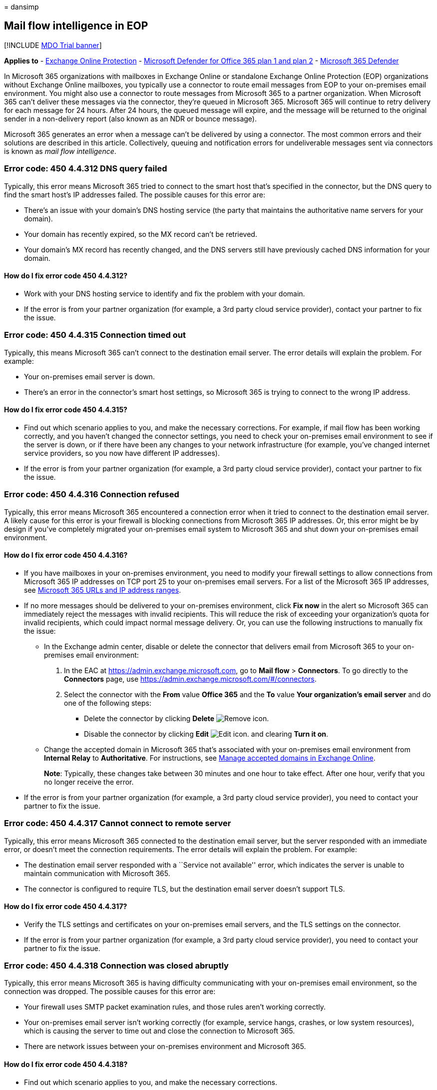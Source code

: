 = 
dansimp

== Mail flow intelligence in EOP

{empty}[!INCLUDE link:../includes/mdo-trial-banner.md[MDO Trial banner]]

*Applies to* - link:eop-about.md[Exchange Online Protection] -
link:defender-for-office-365.md[Microsoft Defender for Office 365 plan 1
and plan 2] - link:../defender/microsoft-365-defender.md[Microsoft 365
Defender]

In Microsoft 365 organizations with mailboxes in Exchange Online or
standalone Exchange Online Protection (EOP) organizations without
Exchange Online mailboxes, you typically use a connector to route email
messages from EOP to your on-premises email environment. You might also
use a connector to route messages from Microsoft 365 to a partner
organization. When Microsoft 365 can’t deliver these messages via the
connector, they’re queued in Microsoft 365. Microsoft 365 will continue
to retry delivery for each message for 24 hours. After 24 hours, the
queued message will expire, and the message will be returned to the
original sender in a non-delivery report (also known as an NDR or bounce
message).

Microsoft 365 generates an error when a message can’t be delivered by
using a connector. The most common errors and their solutions are
described in this article. Collectively, queuing and notification errors
for undeliverable messages sent via connectors is known as _mail flow
intelligence_.

=== Error code: 450 4.4.312 DNS query failed

Typically, this error means Microsoft 365 tried to connect to the smart
host that’s specified in the connector, but the DNS query to find the
smart host’s IP addresses failed. The possible causes for this error
are:

* There’s an issue with your domain’s DNS hosting service (the party
that maintains the authoritative name servers for your domain).
* Your domain has recently expired, so the MX record can’t be retrieved.
* Your domain’s MX record has recently changed, and the DNS servers
still have previously cached DNS information for your domain.

==== How do I fix error code 450 4.4.312?

* Work with your DNS hosting service to identify and fix the problem
with your domain.
* If the error is from your partner organization (for example, a 3rd
party cloud service provider), contact your partner to fix the issue.

=== Error code: 450 4.4.315 Connection timed out

Typically, this means Microsoft 365 can’t connect to the destination
email server. The error details will explain the problem. For example:

* Your on-premises email server is down.
* There’s an error in the connector’s smart host settings, so Microsoft
365 is trying to connect to the wrong IP address.

==== How do I fix error code 450 4.4.315?

* Find out which scenario applies to you, and make the necessary
corrections. For example, if mail flow has been working correctly, and
you haven’t changed the connector settings, you need to check your
on-premises email environment to see if the server is down, or if there
have been any changes to your network infrastructure (for example,
you’ve changed internet service providers, so you now have different IP
addresses).
* If the error is from your partner organization (for example, a 3rd
party cloud service provider), contact your partner to fix the issue.

=== Error code: 450 4.4.316 Connection refused

Typically, this error means Microsoft 365 encountered a connection error
when it tried to connect to the destination email server. A likely cause
for this error is your firewall is blocking connections from Microsoft
365 IP addresses. Or, this error might be by design if you’ve completely
migrated your on-premises email system to Microsoft 365 and shut down
your on-premises email environment.

==== How do I fix error code 450 4.4.316?

* If you have mailboxes in your on-premises environment, you need to
modify your firewall settings to allow connections from Microsoft 365 IP
addresses on TCP port 25 to your on-premises email servers. For a list
of the Microsoft 365 IP addresses, see
link:../../enterprise/urls-and-ip-address-ranges.md[Microsoft 365 URLs
and IP address ranges].
* If no more messages should be delivered to your on-premises
environment, click *Fix now* in the alert so Microsoft 365 can
immediately reject the messages with invalid recipients. This will
reduce the risk of exceeding your organization’s quota for invalid
recipients, which could impact normal message delivery. Or, you can use
the following instructions to manually fix the issue:
** In the Exchange admin center, disable or delete the connector that
delivers email from Microsoft 365 to your on-premises email environment:
[arabic]
. In the EAC at https://admin.exchange.microsoft.com, go to *Mail flow*
> *Connectors*. To go directly to the *Connectors* page, use
https://admin.exchange.microsoft.com/#/connectors.
. Select the connector with the *From* value *Office 365* and the *To*
value *Your organization’s email server* and do one of the following
steps:
*** Delete the connector by clicking *Delete*
image:../../media/adf01106-cc79-475c-8673-065371c1897b.gif[Remove icon.]
*** Disable the connector by clicking *Edit*
image:../../media/ebd260e4-3556-4fb0-b0bb-cc489773042c.gif[Edit icon.]
and clearing *Turn it on*.
** Change the accepted domain in Microsoft 365 that’s associated with
your on-premises email environment from *Internal Relay* to
*Authoritative*. For instructions, see
link:/exchange/mail-flow-best-practices/manage-accepted-domains/manage-accepted-domains[Manage
accepted domains in Exchange Online].
+
*Note*: Typically, these changes take between 30 minutes and one hour to
take effect. After one hour, verify that you no longer receive the
error.
* If the error is from your partner organization (for example, a 3rd
party cloud service provider), you need to contact your partner to fix
the issue.

=== Error code: 450 4.4.317 Cannot connect to remote server

Typically, this error means Microsoft 365 connected to the destination
email server, but the server responded with an immediate error, or
doesn’t meet the connection requirements. The error details will explain
the problem. For example:

* The destination email server responded with a ``Service not
available'' error, which indicates the server is unable to maintain
communication with Microsoft 365.
* The connector is configured to require TLS, but the destination email
server doesn’t support TLS.

==== How do I fix error code 450 4.4.317?

* Verify the TLS settings and certificates on your on-premises email
servers, and the TLS settings on the connector.
* If the error is from your partner organization (for example, a 3rd
party cloud service provider), you need to contact your partner to fix
the issue.

=== Error code: 450 4.4.318 Connection was closed abruptly

Typically, this error means Microsoft 365 is having difficulty
communicating with your on-premises email environment, so the connection
was dropped. The possible causes for this error are:

* Your firewall uses SMTP packet examination rules, and those rules
aren’t working correctly.
* Your on-premises email server isn’t working correctly (for example,
service hangs, crashes, or low system resources), which is causing the
server to time out and close the connection to Microsoft 365.
* There are network issues between your on-premises environment and
Microsoft 365.

==== How do I fix error code 450 4.4.318?

* Find out which scenario applies to you, and make the necessary
corrections.
* If the problem is caused by network issues between your on-premises
environment and Microsoft 365, contact your network team to troubleshoot
the issue.
* If the error is from your partner organization (for example, a 3rd
party cloud service provider), you need to contact your partner to fix
the issue.

=== Error code: 450 4.7.320 Certificate validation failed

Typically, this error means Microsoft 365 encountered an error while
trying to validate the certificate of the destination email server. The
error details will explain the error. For example:

* Certificate expired
* Certificate subject mismatch
* Certificate is no longer valid

==== How do I fix error code 450 4.7.320?

* Fix the certificate or the settings on the connector so that queued
messages in Microsoft 365 can be delivered.
* If the error is from your partner organization (for example, a 3rd
party cloud service provider), you need to contact your partner to fix
the issue.

=== Other error codes

Microsoft 365 is having difficulty delivering messages to your
on-premises or partner email server. Use the *Destination server*
information in the error to examine the issue in your environment, or
modify the connector if there’s a configuration error.

If the error is from your partner organization (for example, a 3rd party
cloud service provider), you need to contact your partner to fix the
issue.
